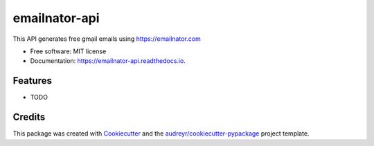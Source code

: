 ==============
emailnator-api
==============


.. image:: https://img.shields.io/pypi/v/emailnator_api.svg
        :target: https://pypi.python.org/pypi/emailnator_api

.. image:: https://img.shields.io/travis/skeltoncodez/emailnator_api.svg
        :target: https://travis-ci.com/skeltoncodez/emailnator_api

.. image:: https://readthedocs.org/projects/emailnator-api/badge/?version=latest
        :target: https://emailnator-api.readthedocs.io/en/latest/?version=latest
        :alt: Documentation Status




This API generates free gmail emails using https://emailnator.com


* Free software: MIT license
* Documentation: https://emailnator-api.readthedocs.io.


Features
--------

* TODO

Credits
-------

This package was created with Cookiecutter_ and the `audreyr/cookiecutter-pypackage`_ project template.

.. _Cookiecutter: https://github.com/audreyr/cookiecutter
.. _`audreyr/cookiecutter-pypackage`: https://github.com/audreyr/cookiecutter-pypackage
